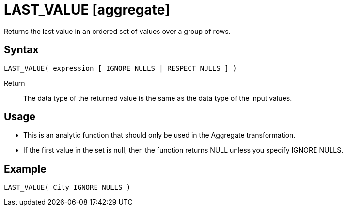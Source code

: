 ////
Licensed to the Apache Software Foundation (ASF) under one
or more contributor license agreements.  See the NOTICE file
distributed with this work for additional information
regarding copyright ownership.  The ASF licenses this file
to you under the Apache License, Version 2.0 (the
"License"); you may not use this file except in compliance
with the License.  You may obtain a copy of the License at
  http://www.apache.org/licenses/LICENSE-2.0
Unless required by applicable law or agreed to in writing,
software distributed under the License is distributed on an
"AS IS" BASIS, WITHOUT WARRANTIES OR CONDITIONS OF ANY
KIND, either express or implied.  See the License for the
specific language governing permissions and limitations
under the License.
////
= LAST_VALUE [aggregate]

Returns the last value in an ordered set of values over a group of rows.

== Syntax
----
LAST_VALUE( expression [ IGNORE NULLS | RESPECT NULLS ] )
----

Return:: The data type of the returned value is the same as the data type of the input values.

== Usage

* This is an analytic function that should only be used in the Aggregate transformation.
* If the first value in the set is null, then the function returns NULL unless you specify IGNORE NULLS.

== Example

----
LAST_VALUE( City IGNORE NULLS )
----


